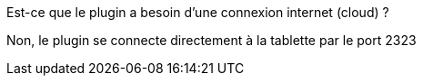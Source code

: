 [panel,primary]
.Est-ce que le plugin a besoin d'une connexion internet (cloud) ?
--
Non, le plugin se connecte directement à la tablette par le port 2323
--

